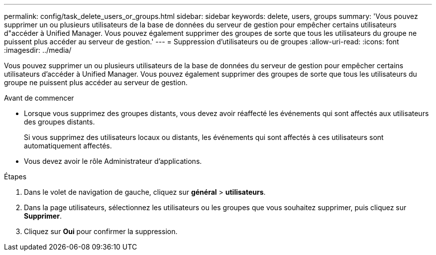 ---
permalink: config/task_delete_users_or_groups.html 
sidebar: sidebar 
keywords: delete, users, groups 
summary: 'Vous pouvez supprimer un ou plusieurs utilisateurs de la base de données du serveur de gestion pour empêcher certains utilisateurs d"accéder à Unified Manager. Vous pouvez également supprimer des groupes de sorte que tous les utilisateurs du groupe ne puissent plus accéder au serveur de gestion.' 
---
= Suppression d'utilisateurs ou de groupes
:allow-uri-read: 
:icons: font
:imagesdir: ../media/


[role="lead"]
Vous pouvez supprimer un ou plusieurs utilisateurs de la base de données du serveur de gestion pour empêcher certains utilisateurs d'accéder à Unified Manager. Vous pouvez également supprimer des groupes de sorte que tous les utilisateurs du groupe ne puissent plus accéder au serveur de gestion.

.Avant de commencer
* Lorsque vous supprimez des groupes distants, vous devez avoir réaffecté les événements qui sont affectés aux utilisateurs des groupes distants.
+
Si vous supprimez des utilisateurs locaux ou distants, les événements qui sont affectés à ces utilisateurs sont automatiquement affectés.

* Vous devez avoir le rôle Administrateur d'applications.


.Étapes
. Dans le volet de navigation de gauche, cliquez sur *général* > *utilisateurs*.
. Dans la page utilisateurs, sélectionnez les utilisateurs ou les groupes que vous souhaitez supprimer, puis cliquez sur *Supprimer*.
. Cliquez sur *Oui* pour confirmer la suppression.

